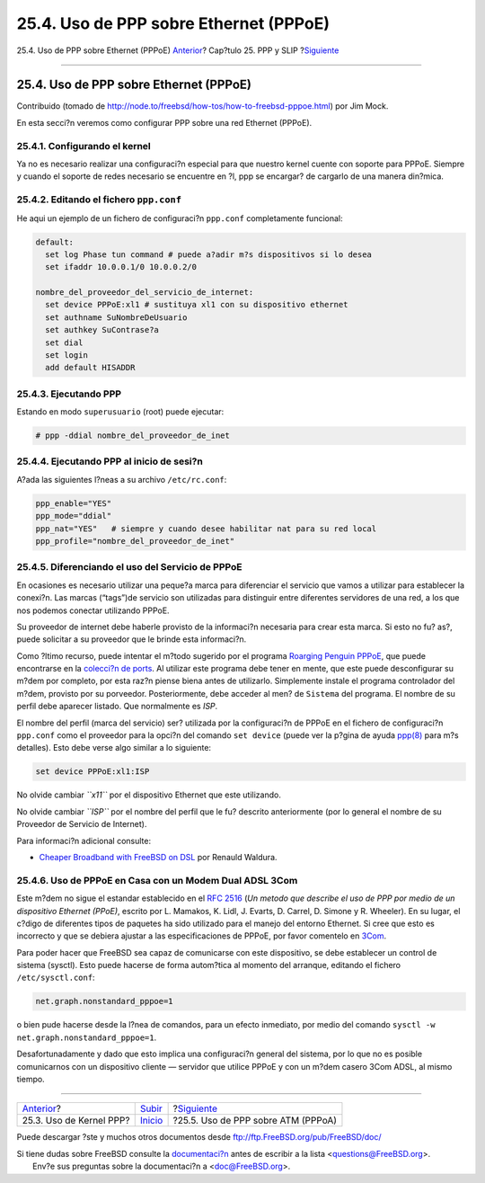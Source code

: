 =======================================
25.4. Uso de PPP sobre Ethernet (PPPoE)
=======================================

.. raw:: html

   <div class="navheader">

25.4. Uso de PPP sobre Ethernet (PPPoE)
`Anterior <ppp.html>`__?
Cap?tulo 25. PPP y SLIP
?\ `Siguiente <pppoa.html>`__

--------------

.. raw:: html

   </div>

.. raw:: html

   <div class="sect1">

.. raw:: html

   <div class="titlepage" xmlns="">

.. raw:: html

   <div>

.. raw:: html

   <div>

25.4. Uso de PPP sobre Ethernet (PPPoE)
---------------------------------------

.. raw:: html

   </div>

.. raw:: html

   <div>

Contribuido (tomado de
http://node.to/freebsd/how-tos/how-to-freebsd-pppoe.html) por Jim Mock.

.. raw:: html

   </div>

.. raw:: html

   </div>

.. raw:: html

   </div>

En esta secci?n veremos como configurar PPP sobre una red Ethernet
(PPPoE).

.. raw:: html

   <div class="sect2">

.. raw:: html

   <div class="titlepage" xmlns="">

.. raw:: html

   <div>

.. raw:: html

   <div>

25.4.1. Configurando el kernel
~~~~~~~~~~~~~~~~~~~~~~~~~~~~~~

.. raw:: html

   </div>

.. raw:: html

   </div>

.. raw:: html

   </div>

Ya no es necesario realizar una configuraci?n especial para que nuestro
kernel cuente con soporte para PPPoE. Siempre y cuando el soporte de
redes necesario se encuentre en ?l, ppp se encargar? de cargarlo de una
manera din?mica.

.. raw:: html

   </div>

.. raw:: html

   <div class="sect2">

.. raw:: html

   <div class="titlepage" xmlns="">

.. raw:: html

   <div>

.. raw:: html

   <div>

25.4.2. Editando el fichero ``ppp.conf``
~~~~~~~~~~~~~~~~~~~~~~~~~~~~~~~~~~~~~~~~

.. raw:: html

   </div>

.. raw:: html

   </div>

.. raw:: html

   </div>

He aqui un ejemplo de un fichero de configuraci?n ``ppp.conf``
completamente funcional:

.. code:: programlisting

    default:
      set log Phase tun command # puede a?adir m?s dispositivos si lo desea
      set ifaddr 10.0.0.1/0 10.0.0.2/0

    nombre_del_proveedor_del_servicio_de_internet:
      set device PPPoE:xl1 # sustituya xl1 con su dispositivo ethernet
      set authname SuNombreDeUsuario
      set authkey SuContrase?a
      set dial
      set login
      add default HISADDR

.. raw:: html

   </div>

.. raw:: html

   <div class="sect2">

.. raw:: html

   <div class="titlepage" xmlns="">

.. raw:: html

   <div>

.. raw:: html

   <div>

25.4.3. Ejecutando PPP
~~~~~~~~~~~~~~~~~~~~~~

.. raw:: html

   </div>

.. raw:: html

   </div>

.. raw:: html

   </div>

Estando en modo ``superusuario`` (root) puede ejecutar:

.. code:: screen

    # ppp -ddial nombre_del_proveedor_de_inet

.. raw:: html

   </div>

.. raw:: html

   <div class="sect2">

.. raw:: html

   <div class="titlepage" xmlns="">

.. raw:: html

   <div>

.. raw:: html

   <div>

25.4.4. Ejecutando PPP al inicio de sesi?n
~~~~~~~~~~~~~~~~~~~~~~~~~~~~~~~~~~~~~~~~~~

.. raw:: html

   </div>

.. raw:: html

   </div>

.. raw:: html

   </div>

A?ada las siguientes l?neas a su archivo ``/etc/rc.conf``:

.. code:: programlisting

    ppp_enable="YES"
    ppp_mode="ddial"
    ppp_nat="YES"   # siempre y cuando desee habilitar nat para su red local
    ppp_profile="nombre_del_proveedor_de_inet"

.. raw:: html

   </div>

.. raw:: html

   <div class="sect2">

.. raw:: html

   <div class="titlepage" xmlns="">

.. raw:: html

   <div>

.. raw:: html

   <div>

25.4.5. Diferenciando el uso del Servicio de PPPoE
~~~~~~~~~~~~~~~~~~~~~~~~~~~~~~~~~~~~~~~~~~~~~~~~~~

.. raw:: html

   </div>

.. raw:: html

   </div>

.. raw:: html

   </div>

En ocasiones es necesario utilizar una peque?a marca para diferenciar el
servicio que vamos a utilizar para establecer la conexi?n. Las marcas
(“tags”)de servicio son utilizadas para distinguir entre diferentes
servidores de una red, a los que nos podemos conectar utilizando PPPoE.

Su proveedor de internet debe haberle provisto de la informaci?n
necesaria para crear esta marca. Si esto no fu? as?, puede solicitar a
su proveedor que le brinde esta informaci?n.

Como ?ltimo recurso, puede intentar el m?todo sugerido por el programa
`Roarging Penguin PPPoE <http://www.roaringpenguin.com/pppoe/>`__, que
puede encontrarse en la `colecci?n de ports <ports.html>`__. Al utilizar
este programa debe tener en mente, que este puede desconfigurar su m?dem
por completo, por esta raz?n piense biena antes de utilizarlo.
Simplemente instale el programa controlador del m?dem, provisto por su
porveedor. Posteriormente, debe acceder al men? de ``Sistema`` del
programa. El nombre de su perfil debe aparecer listado. Que normalmente
es *ISP*.

El nombre del perfil (marca del servicio) ser? utilizada por la
configuraci?n de PPPoE en el fichero de configuraci?n ``ppp.conf`` como
el proveedor para la opci?n del comando ``set device`` (puede ver la
p?gina de ayuda
`ppp(8) <http://www.FreeBSD.org/cgi/man.cgi?query=ppp&sektion=8>`__ para
m?s detalles). Esto debe verse algo similar a lo siguiente:

.. code:: programlisting

    set device PPPoE:xl1:ISP

No olvide cambiar *``x11``* por el dispositivo Ethernet que este
utilizando.

No olvide cambiar *``ISP``* por el nombre del perfil que le fu? descrito
anteriormente (por lo general el nombre de su Proveedor de Servicio de
Internet).

Para informaci?n adicional consulte:

.. raw:: html

   <div class="itemizedlist">

-  `Cheaper Broadband with FreeBSD on
   DSL <http://renaud.waldura.com/doc/freebsd/pppoe/>`__ por Renauld
   Waldura.

.. raw:: html

   </div>

.. raw:: html

   </div>

.. raw:: html

   <div class="sect2">

.. raw:: html

   <div class="titlepage" xmlns="">

.. raw:: html

   <div>

.. raw:: html

   <div>

25.4.6. Uso de PPPoE en Casa con un Modem Dual ADSL 3Com
~~~~~~~~~~~~~~~~~~~~~~~~~~~~~~~~~~~~~~~~~~~~~~~~~~~~~~~~

.. raw:: html

   </div>

.. raw:: html

   </div>

.. raw:: html

   </div>

Este m?dem no sigue el estandar establecido en el `RFC
2516 <http://www.faqs.org/rfcs/rfc2516.html>`__ (*Un metodo que describe
el uso de PPP por medio de un dispositivo Ethernet (PPoE)*, escrito por
L. Mamakos, K. Lidl, J. Evarts, D. Carrel, D. Simone y R. Wheeler). En
su lugar, el c?digo de diferentes tipos de paquetes ha sido utilizado
para el manejo del entorno Ethernet. Si cree que esto es incorrecto y
que se debiera ajustar a las especificaciones de PPPoE, por favor
comentelo en `3Com <http://www.3com.com/>`__.

Para poder hacer que FreeBSD sea capaz de comunicarse con este
dispositivo, se debe establecer un control de sistema (sysctl). Esto
puede hacerse de forma autom?tica al momento del arranque, editando el
fichero ``/etc/sysctl.conf``:

.. code:: programlisting

    net.graph.nonstandard_pppoe=1

o bien pude hacerse desde la l?nea de comandos, para un efecto
inmediato, por medio del comando
``sysctl -w net.graph.nonstandard_pppoe=1``.

Desafortunadamente y dado que esto implica una configuraci?n general del
sistema, por lo que no es posible comunicarnos con un dispositivo
cliente — servidor que utilice PPPoE y con un m?dem casero 3Com ADSL, al
mismo tiempo.

.. raw:: html

   </div>

.. raw:: html

   </div>

.. raw:: html

   <div class="navfooter">

--------------

+----------------------------+---------------------------------+---------------------------------------+
| `Anterior <ppp.html>`__?   | `Subir <ppp-and-slip.html>`__   | ?\ `Siguiente <pppoa.html>`__         |
+----------------------------+---------------------------------+---------------------------------------+
| 25.3. Uso de Kernel PPP?   | `Inicio <index.html>`__         | ?25.5. Uso de PPP sobre ATM (PPPoA)   |
+----------------------------+---------------------------------+---------------------------------------+

.. raw:: html

   </div>

Puede descargar ?ste y muchos otros documentos desde
ftp://ftp.FreeBSD.org/pub/FreeBSD/doc/

| Si tiene dudas sobre FreeBSD consulte la
  `documentaci?n <http://www.FreeBSD.org/docs.html>`__ antes de escribir
  a la lista <questions@FreeBSD.org\ >.
|  Env?e sus preguntas sobre la documentaci?n a <doc@FreeBSD.org\ >.
